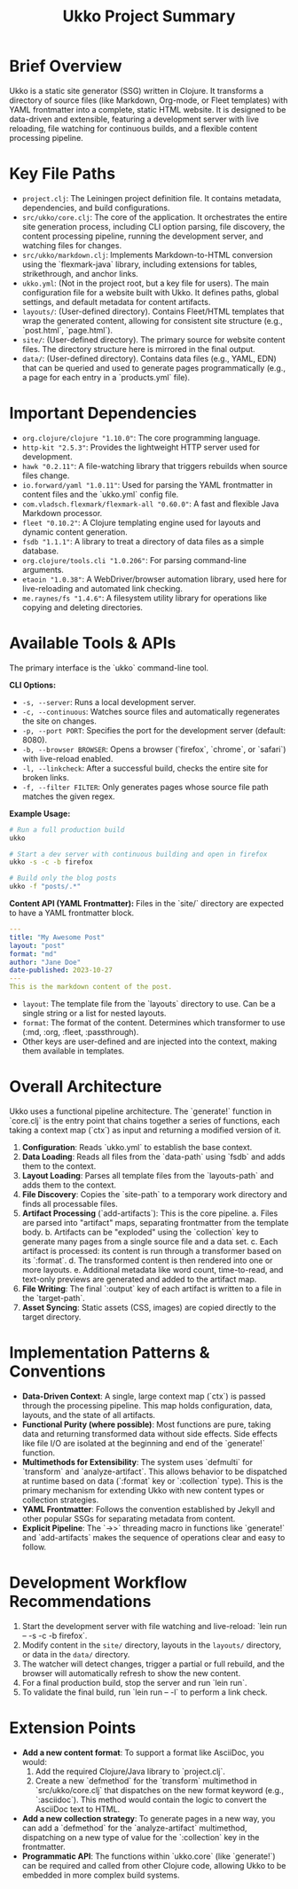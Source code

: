 #+title: Ukko Project Summary

* Brief Overview

Ukko is a static site generator (SSG) written in Clojure. It
transforms a directory of source files (like Markdown, Org-mode, or
Fleet templates) with YAML frontmatter into a complete, static HTML
website. It is designed to be data-driven and extensible, featuring a
development server with live reloading, file watching for continuous
builds, and a flexible content processing pipeline.

* Key File Paths

- =project.clj=: The Leiningen project definition file. It contains
  metadata, dependencies, and build configurations.
- =src/ukko/core.clj=: The core of the application. It orchestrates
  the entire site generation process, including CLI option parsing,
  file discovery, the content processing pipeline, running the
  development server, and watching files for changes.
- =src/ukko/markdown.clj=: Implements Markdown-to-HTML conversion
  using the `flexmark-java` library, including extensions for tables,
  strikethrough, and anchor links.
- =ukko.yml=: (Not in the project root, but a key file for users). The
  main configuration file for a website built with Ukko. It defines
  paths, global settings, and default metadata for content artifacts.
- =layouts/=: (User-defined directory). Contains Fleet/HTML templates
  that wrap the generated content, allowing for consistent site
  structure (e.g., `post.html`, `page.html`).
- =site/=: (User-defined directory). The primary source for website
  content files. The directory structure here is mirrored in the final
  output.
- =data/=: (User-defined directory). Contains data files (e.g., YAML,
  EDN) that can be queried and used to generate pages programmatically
  (e.g., a page for each entry in a `products.yml` file).

* Important Dependencies

- =org.clojure/clojure "1.10.0"=: The core programming language.
- =http-kit "2.5.3"=: Provides the lightweight HTTP server used for development.
- =hawk "0.2.11"=: A file-watching library that triggers rebuilds when source files change.
- =io.forward/yaml "1.0.11"=: Used for parsing the YAML frontmatter in content files and the `ukko.yml` config file.
- =com.vladsch.flexmark/flexmark-all "0.60.0"=: A fast and flexible Java Markdown processor.
- =fleet "0.10.2"=: A Clojure templating engine used for layouts and dynamic content generation.
- =fsdb "1.1.1"=: A library to treat a directory of data files as a simple database.
- =org.clojure/tools.cli "1.0.206"=: For parsing command-line arguments.
- =etaoin "1.0.38"=: A WebDriver/browser automation library, used here for live-reloading and automated link checking.
- =me.raynes/fs "1.4.6"=: A filesystem utility library for operations like copying and deleting directories.

* Available Tools & APIs

The primary interface is the `ukko` command-line tool.

**CLI Options:**
- =-s, --server=: Runs a local development server.
- =-c, --continuous=: Watches source files and automatically regenerates the site on changes.
- =-p, --port PORT=: Specifies the port for the development server (default: 8080).
- =-b, --browser BROWSER=: Opens a browser (`firefox`, `chrome`, or `safari`) with live-reload enabled.
- =-l, --linkcheck=: After a successful build, checks the entire site for broken links.
- =-f, --filter FILTER=: Only generates pages whose source file path matches the given regex.

**Example Usage:**
#+begin_src sh
# Run a full production build
ukko

# Start a dev server with continuous building and open in firefox
ukko -s -c -b firefox

# Build only the blog posts
ukko -f "posts/.*"
#+end_src

**Content API (YAML Frontmatter):**
Files in the `site/` directory are expected to have a YAML frontmatter block.

#+begin_src yaml
---
title: "My Awesome Post"
layout: "post"
format: "md"
author: "Jane Doe"
date-published: 2023-10-27
---
This is the markdown content of the post.
#+end_src

- =layout=: The template file from the `layouts` directory to use. Can be a single string or a list for nested layouts.
- =format=: The format of the content. Determines which transformer to use (:md, :org, :fleet, :passthrough).
- Other keys are user-defined and are injected into the context, making them available in templates.

* Overall Architecture

Ukko uses a functional pipeline architecture. The `generate!` function
in `core.clj` is the entry point that chains together a series of
functions, each taking a context map (`ctx`) as input and returning a
modified version of it.

1.  *Configuration*: Reads `ukko.yml` to establish the base context.
2.  *Data Loading*: Reads all files from the `data-path` using `fsdb`
   and adds them to the context.
3.  *Layout Loading*: Parses all template files from the
   `layouts-path` and adds them to the context.
4.  *File Discovery*: Copies the `site-path` to a temporary work
   directory and finds all processable files.
5.  *Artifact Processing* (`add-artifacts`): This is the core pipeline.
    a. Files are parsed into "artifact" maps, separating frontmatter
       from the template body.
    b. Artifacts can be "exploded" using the `collection` key to
       generate many pages from a single source file and a data set.
    c. Each artifact is processed: its content is run through a transformer based on its `:format`.
    d. The transformed content is then rendered into one or more
       layouts.
    e. Additional metadata like word count, time-to-read, and
       text-only previews are generated and added to the artifact map.
6.  *File Writing*: The final `:output` key of each artifact is written to a file in the `target-path`.
7.  *Asset Syncing*: Static assets (CSS, images) are copied directly to the target directory.

* Implementation Patterns & Conventions

- *Data-Driven Context*: A single, large context map (`ctx`) is passed through the processing pipeline. This map holds configuration, data, layouts, and the state of all artifacts.
- *Functional Purity (where possible)*: Most functions are pure, taking data and returning transformed data without side effects. Side effects like file I/O are isolated at the beginning and end of the `generate!` function.
- *Multimethods for Extensibility*: The system uses `defmulti` for `transform` and `analyze-artifact`. This allows behavior to be dispatched at runtime based on data (`:format` key or `:collection` type). This is the primary mechanism for extending Ukko with new content types or collection strategies.
- *YAML Frontmatter*: Follows the convention established by Jekyll and other popular SSGs for separating metadata from content.
- *Explicit Pipeline*: The `->>` threading macro in functions like `generate!` and `add-artifacts` makes the sequence of operations clear and easy to follow.

* Development Workflow Recommendations

1.  Start the development server with file watching and live-reload: `lein run -- -s -c -b firefox`.
2.  Modify content in the =site/= directory, layouts in the =layouts/= directory, or data in the =data/= directory.
3.  The watcher will detect changes, trigger a partial or full rebuild, and the browser will automatically refresh to show the new content.
4.  For a final production build, stop the server and run `lein run`.
5.  To validate the final build, run `lein run -- -l` to perform a link check.

* Extension Points

- *Add a new content format*: To support a format like AsciiDoc, you would:
  1. Add the required Clojure/Java library to `project.clj`.
  2. Create a new `defmethod` for the `transform` multimethod in `src/ukko/core.clj` that dispatches on the new format keyword (e.g., `:asciidoc`). This method would contain the logic to convert the AsciiDoc text to HTML.
- *Add a new collection strategy*: To generate pages in a new way, you can add a `defmethod` for the `analyze-artifact` multimethod, dispatching on a new type of value for the `:collection` key in the frontmatter.
- *Programmatic API*: The functions within `ukko.core` (like `generate!`) can be required and called from other Clojure code, allowing Ukko to be embedded in more complex build systems.
